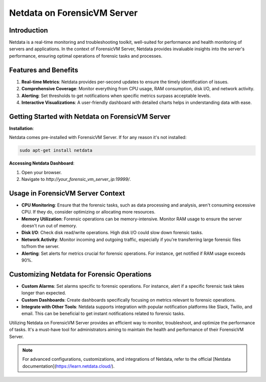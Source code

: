 Netdata on ForensicVM Server
============================

Introduction
------------

Netdata is a real-time monitoring and troubleshooting toolkit, well-suited for performance and health monitoring of servers and applications. In the context of ForensicVM Server, Netdata provides invaluable insights into the server's performance, ensuring optimal operations of forensic tasks and processes.

Features and Benefits
---------------------

1. **Real-time Metrics**: Netdata provides per-second updates to ensure the timely identification of issues.

2. **Comprehensive Coverage**: Monitor everything from CPU usage, RAM consumption, disk I/O, and network activity.

3. **Alerting**: Set thresholds to get notifications when specific metrics surpass acceptable levels.

4. **Interactive Visualizations**: A user-friendly dashboard with detailed charts helps in understanding data with ease.

Getting Started with Netdata on ForensicVM Server
-------------------------------------------------

**Installation**:

Netdata comes pre-installed with ForensicVM Server. If for any reason it's not installed:

.. code-block:: bash

   sudo apt-get install netdata

**Accessing Netdata Dashboard**:

1. Open your browser.
2. Navigate to `http://your_forensic_vm_server_ip:19999/`.

Usage in ForensicVM Server Context
-----------------------------------

- **CPU Monitoring**: Ensure that the forensic tasks, such as data processing and analysis, aren't consuming excessive CPU. If they do, consider optimizing or allocating more resources.

- **Memory Utilization**: Forensic operations can be memory-intensive. Monitor RAM usage to ensure the server doesn't run out of memory.

- **Disk I/O**: Check disk read/write operations. High disk I/O could slow down forensic tasks.

- **Network Activity**: Monitor incoming and outgoing traffic, especially if you're transferring large forensic files to/from the server.

- **Alerting**: Set alerts for metrics crucial for forensic operations. For instance, get notified if RAM usage exceeds 90%.

Customizing Netdata for Forensic Operations
-------------------------------------------

- **Custom Alarms**: Set alarms specific to forensic operations. For instance, alert if a specific forensic task takes longer than expected.

- **Custom Dashboards**: Create dashboards specifically focusing on metrics relevant to forensic operations.

- **Integrate with Other Tools**: Netdata supports integration with popular notification platforms like Slack, Twilio, and email. This can be beneficial to get instant notifications related to forensic tasks.

Utilizing Netdata on ForensicVM Server provides an efficient way to monitor, troubleshoot, and optimize the performance of tasks. It's a must-have tool for administrators aiming to maintain the health and performance of their ForensicVM Server.

.. note::

   For advanced configurations, customizations, and integrations of Netdata, refer to the official [Netdata documentation](https://learn.netdata.cloud/).
